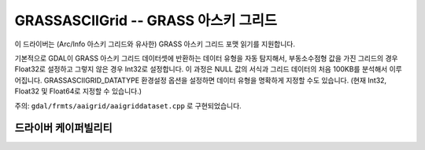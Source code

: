 .. _raster.grassasciigrid:

================================================================================
GRASSASCIIGrid -- GRASS 아스키 그리드
================================================================================

.. shortname:: GRASSASCIIGrid

.. built_in_by_default::

이 드라이버는 (Arc/Info 아스키 그리드와 유사한) GRASS 아스키 그리드 포맷 읽기를 지원합니다.

기본적으로 GDAL이 GRASS 아스키 그리드 데이터셋에 반환하는 데이터 유형을 자동 탐지해서, 부동소수점형 값을 가진 그리드의 경우 Float32로 설정하고 그렇지 않은 경우 Int32로 설정합니다. 이 과정은 NULL 값의 서식과 그리드 데이터의 처음 100KB를 분석해서 이루어집니다. GRASSASCIIGRID_DATATYPE 환경설정 옵션을 설정하면 데이터 유형을 명확하게 지정할 수도 있습니다. (현재 Int32, Float32 및 Float64로 지정할 수 있습니다.)

주의: ``gdal/frmts/aaigrid/aaigriddataset.cpp`` 로 구현되었습니다.

드라이버 케이퍼빌리티
-------------------

.. supports_georeferencing::

.. supports_virtualio::
